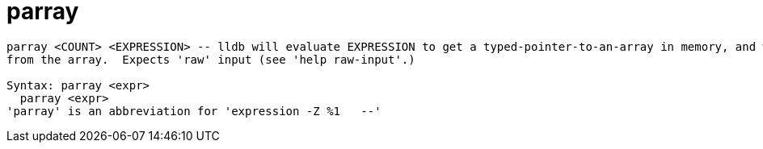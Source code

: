 = parray

----
parray <COUNT> <EXPRESSION> -- lldb will evaluate EXPRESSION to get a typed-pointer-to-an-array in memory, and will display COUNT elements of that type
from the array.  Expects 'raw' input (see 'help raw-input'.)

Syntax: parray <expr>
  parray <expr>
'parray' is an abbreviation for 'expression -Z %1   --'
----